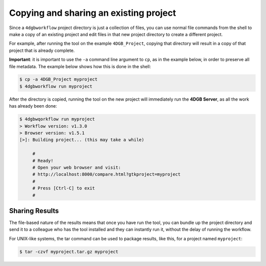 Copying and sharing an existing project
=======================================

Since a ``4dgbworkflow`` project directory is just a collection of files, you
can use normal file commands from the shell to make a copy of an existing
project and edit files in that new project directory to create a different
project.

For example, after running the tool on the example ``4DGB_Project``, copying
that directory will result in a copy of that project that is already complete.

**Important**: it is important to use the ``-a`` command line argument to
``cp``, as in the example below, in order to preserve all file metadata. The
example below shows how this is done in the shell:

.. code-block:: console

   $ cp -a 4DGB_Project myproject 
   $ 4dgbworkflow run myproject

After the directory is copied, running the tool on the new project will
immediately run the **4DGB Server**, as all the work has already been done:

.. code-block:: console

   $ 4dgbwqorkflow run myproject
   > Workflow version: v1.3.0
   > Browser version: v1.5.1
   [>]: Building project... (this may take a while)

        #
        # Ready!
        # Open your web browser and visit:
        # http://localhost:8000/compare.html?gtkproject=myproject
        #
        # Press [Ctrl-C] to exit
        #

Sharing Results
---------------

The file-based nature of the results means that once you have run the
tool, you can bundle up the project directory and send it to a colleague who
has the tool installed and they can instantly run it, without the delay of
running the workflow.

For UNIX-like systems, the tar command can be used to package results,
like this, for a project named ``myproject``:

.. code-block:: console

   $ tar -czvf myproject.tar.gz myproject
